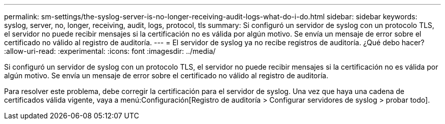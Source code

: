 ---
permalink: sm-settings/the-syslog-server-is-no-longer-receiving-audit-logs-what-do-i-do.html 
sidebar: sidebar 
keywords: syslog, server, no, longer, receiving, audit, logs, protocol, tls 
summary: Si configuró un servidor de syslog con un protocolo TLS, el servidor no puede recibir mensajes si la certificación no es válida por algún motivo. Se envía un mensaje de error sobre el certificado no válido al registro de auditoría. 
---
= El servidor de syslog ya no recibe registros de auditoría. ¿Qué debo hacer?
:allow-uri-read: 
:experimental: 
:icons: font
:imagesdir: ../media/


[role="lead"]
Si configuró un servidor de syslog con un protocolo TLS, el servidor no puede recibir mensajes si la certificación no es válida por algún motivo. Se envía un mensaje de error sobre el certificado no válido al registro de auditoría.

Para resolver este problema, debe corregir la certificación para el servidor de syslog. Una vez que haya una cadena de certificados válida vigente, vaya a menú:Configuración[Registro de auditoría > Configurar servidores de syslog > probar todo].
